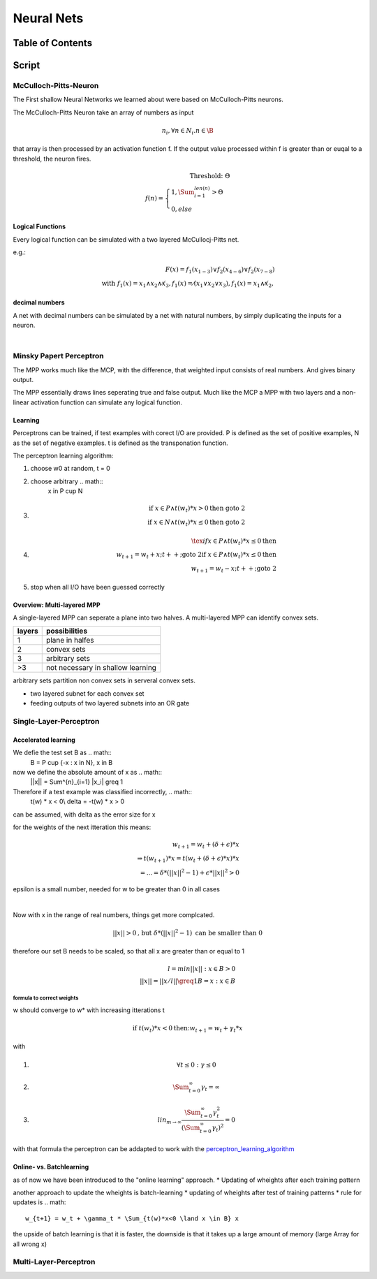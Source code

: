 ###########
Neural Nets
###########

Table of Contents
#################

Script
######

McCulloch-Pitts-Neuron
======================

The First shallow Neural Networks we learned about were based on McCulloch-Pitts
neurons.

The McCulloch-Pitts Neuron take an array of numbers as input

.. math::

    n_i, \forall n \in N_i . n \in \B

that array is then processed by an activation function f. If the output value
processed within f is greater than or euqal to a threshold, the neuron fires.

.. math::

    \text{Threshold: } \Theta\\
    f(n) = \begin{cases}
        1, \Sum^{len(n)}_{i=1} > \Theta\\
        0, else
    \end{cases}

Logical Functions
-----------------

Every logical function can be simulated with a two layered McCullocj-Pitts net.

e.g.:

.. math::
    F(x) = f_1(x_{1-3}) \lor f_2(x_{4-6}) \lor f_2(x_{7-8})\\
    \text{with } 
    f_1(x) = x_1 \land x_2 \land \not x_3, 
    f_1(x) = \not (x_1 \lor x_2 \lor x_3), 
    f_1(x) = x_1 \land \not x_2, 

decimal numbers
---------------

A net with decimal numbers can be simulated by a net with natural numbers, by simply
duplicating the inputs for a neuron.


|

Minsky Papert Perceptron
========================

The MPP works much like the MCP, with the difference, that weighted input consists
of real numbers. And gives binary output.

The MPP essentially draws lines seperating true and false output.
Much like the MCP a MPP with two layers and a non-linear activation function
can simulate any logical function.

Learning
--------

Perceptrons can be trained, if test examples with corect I/O are provided.
P is defined as the set of positive examples, N as the set of negative examples.
t is defined as the transponation function.

.. _perceptron_learning_algorithm:

The perceptron learning algorithm:

1. choose w0 at random, t = 0
2. choose arbitrary .. math:: 
     x in P \cup  N
3. .. math::
    \text{if } x \in P \land t(w_t) * x > 0 \text{then goto 2}\\
    \text{if } x \in N \land t(w_t) * x \leq 0 \text{then goto 2}
4. .. math::
    \tex{if } x \in P \land t(w_t) * x \leq 0 \text{then }\\
    w_{t+1} = w_t + x; t++; \text{goto 2}
    \text{if } x \in P \land t(w_t) * x \leq 0 \text{then }\\
    w_{t+1} = w_t - x; t++; \text{goto 2}
5. stop when all I/O have been guessed correctly

Overview: Multi-layered MPP
---------------------------

A single-layered MPP can seperate a plane into two halves.
A multi-layered MPP can identify convex sets.

=================== ===========================================================
layers              possibilities
=================== ===========================================================
1                   plane in halfes
2                   convex sets
3                   arbitrary sets
>3                  not necessary in shallow learning
=================== ===========================================================

arbitrary sets partition non convex sets in serveral convex sets.

* two layered subnet for each convex set
* feeding outputs of two layered subnets into an OR gate

Single-Layer-Perceptron
=======================

Accelerated learning
--------------------

We defie the test set B as .. math::
    B = P \cup {-x : x \in N}, x \in \B

now we define the absolute amount of x as .. math::
    ||x|| = \Sum^{n}_{i=1} |x_i| \greq 1

Therefore if a test example was classified incorrectly, .. math::
    t(w) * x < 0\\
    \delta = -t(w) * x > 0

can be assumed, with delta as the error size for x

for the weights of the next itteration this means:

.. math::
    w_{t+1} = w_t + (\delta + \epsilon) * x\\
    \Rightarrow t(w_{t+1}) * x = t(w_t + (\delta + \epsilon) * x) * x\\
    = ... = \delta * (||x||^2 - 1) + \epsilon * ||x||^2 > 0

epsilon is a small number, needed for w to be greater than 0 in all cases

|

Now with x in the range of real numbers, things get more complcated.

.. math::
   ||x|| > 0 \text{, but } \delta * (||x||^2 - 1) \text{ can be smaller than 0}

therefore our set B needs to be scaled, so that all x are greater than or equal to 1

.. math::
    l = min{||x|| : x \in B} > 0\\
    ||x^{^}|| = ||x/l|| \greq 1
    B^{^} = {x^{^} : x \in B}

formula to correct weights
^^^^^^^^^^^^^^^^^^^^^^^^^^

w should converge to w* with increasing itterations t

.. math::
    \text{if } t(w_t) * x < 0 \text{then:}
    w_{t+1} = w_t + \gamma_t * x

with

1. .. math::
    \forall t \leq 0 : \gamma \leq 0
2. .. math::
    \Sum^{\infty}_{t=0} \gamma_t = \infty
3. .. math::
    lin_{m \rightarrow \infty} \frac{
        \Sum^{\infty}_{t=0} \gamma_t^2
        }{
        (\Sum^{\infty}_{t=0} \gamma_t)^2
        } = 0

with that formula the perceptron can be addapted to work with the 
perceptron_learning_algorithm_

Online- vs. Batchlearning
-------------------------

as of now we have been introduced to the "online learning" approach.
* Updating of wheights after each training pattern

another approach to update the wheights is batch-learning
* updating of wheights after test of training patterns
* rule for updates is .. math::
    w_{t+1} = w_t + \gamma_t * \Sum_{t(w)*x<0 \land x \in B} x

the upside of batch learning is that it is faster, the downside is that it takes up
a large amount of memory (large Array for all wrong x)
    
Multi-Layer-Perceptron
======================
